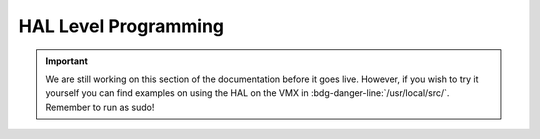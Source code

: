 HAL Level Programming
=====================

.. important:: We are still working on this section of the documentation before it goes live. However, if you wish to try it yourself you can find examples on using the HAL on the VMX in :bdg-danger-line:`/usr/local/src/`. Remember to run as sudo!